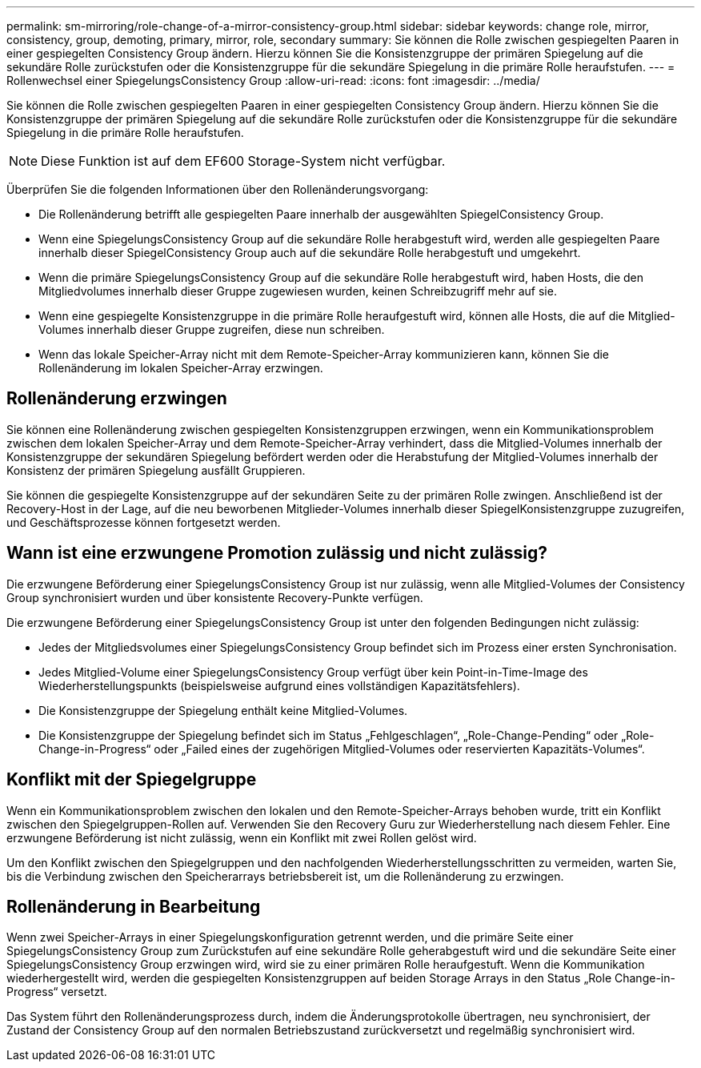 ---
permalink: sm-mirroring/role-change-of-a-mirror-consistency-group.html 
sidebar: sidebar 
keywords: change role, mirror, consistency, group, demoting, primary, mirror, role, secondary 
summary: Sie können die Rolle zwischen gespiegelten Paaren in einer gespiegelten Consistency Group ändern. Hierzu können Sie die Konsistenzgruppe der primären Spiegelung auf die sekundäre Rolle zurückstufen oder die Konsistenzgruppe für die sekundäre Spiegelung in die primäre Rolle heraufstufen. 
---
= Rollenwechsel einer SpiegelungsConsistency Group
:allow-uri-read: 
:icons: font
:imagesdir: ../media/


[role="lead"]
Sie können die Rolle zwischen gespiegelten Paaren in einer gespiegelten Consistency Group ändern. Hierzu können Sie die Konsistenzgruppe der primären Spiegelung auf die sekundäre Rolle zurückstufen oder die Konsistenzgruppe für die sekundäre Spiegelung in die primäre Rolle heraufstufen.

[NOTE]
====
Diese Funktion ist auf dem EF600 Storage-System nicht verfügbar.

====
Überprüfen Sie die folgenden Informationen über den Rollenänderungsvorgang:

* Die Rollenänderung betrifft alle gespiegelten Paare innerhalb der ausgewählten SpiegelConsistency Group.
* Wenn eine SpiegelungsConsistency Group auf die sekundäre Rolle herabgestuft wird, werden alle gespiegelten Paare innerhalb dieser SpiegelConsistency Group auch auf die sekundäre Rolle herabgestuft und umgekehrt.
* Wenn die primäre SpiegelungsConsistency Group auf die sekundäre Rolle herabgestuft wird, haben Hosts, die den Mitgliedvolumes innerhalb dieser Gruppe zugewiesen wurden, keinen Schreibzugriff mehr auf sie.
* Wenn eine gespiegelte Konsistenzgruppe in die primäre Rolle heraufgestuft wird, können alle Hosts, die auf die Mitglied-Volumes innerhalb dieser Gruppe zugreifen, diese nun schreiben.
* Wenn das lokale Speicher-Array nicht mit dem Remote-Speicher-Array kommunizieren kann, können Sie die Rollenänderung im lokalen Speicher-Array erzwingen.




== Rollenänderung erzwingen

Sie können eine Rollenänderung zwischen gespiegelten Konsistenzgruppen erzwingen, wenn ein Kommunikationsproblem zwischen dem lokalen Speicher-Array und dem Remote-Speicher-Array verhindert, dass die Mitglied-Volumes innerhalb der Konsistenzgruppe der sekundären Spiegelung befördert werden oder die Herabstufung der Mitglied-Volumes innerhalb der Konsistenz der primären Spiegelung ausfällt Gruppieren.

Sie können die gespiegelte Konsistenzgruppe auf der sekundären Seite zu der primären Rolle zwingen. Anschließend ist der Recovery-Host in der Lage, auf die neu beworbenen Mitglieder-Volumes innerhalb dieser SpiegelKonsistenzgruppe zuzugreifen, und Geschäftsprozesse können fortgesetzt werden.



== Wann ist eine erzwungene Promotion zulässig und nicht zulässig?

Die erzwungene Beförderung einer SpiegelungsConsistency Group ist nur zulässig, wenn alle Mitglied-Volumes der Consistency Group synchronisiert wurden und über konsistente Recovery-Punkte verfügen.

Die erzwungene Beförderung einer SpiegelungsConsistency Group ist unter den folgenden Bedingungen nicht zulässig:

* Jedes der Mitgliedsvolumes einer SpiegelungsConsistency Group befindet sich im Prozess einer ersten Synchronisation.
* Jedes Mitglied-Volume einer SpiegelungsConsistency Group verfügt über kein Point-in-Time-Image des Wiederherstellungspunkts (beispielsweise aufgrund eines vollständigen Kapazitätsfehlers).
* Die Konsistenzgruppe der Spiegelung enthält keine Mitglied-Volumes.
* Die Konsistenzgruppe der Spiegelung befindet sich im Status „Fehlgeschlagen“, „Role-Change-Pending“ oder „Role-Change-in-Progress“ oder „Failed eines der zugehörigen Mitglied-Volumes oder reservierten Kapazitäts-Volumes“.




== Konflikt mit der Spiegelgruppe

Wenn ein Kommunikationsproblem zwischen den lokalen und den Remote-Speicher-Arrays behoben wurde, tritt ein Konflikt zwischen den Spiegelgruppen-Rollen auf. Verwenden Sie den Recovery Guru zur Wiederherstellung nach diesem Fehler. Eine erzwungene Beförderung ist nicht zulässig, wenn ein Konflikt mit zwei Rollen gelöst wird.

Um den Konflikt zwischen den Spiegelgruppen und den nachfolgenden Wiederherstellungsschritten zu vermeiden, warten Sie, bis die Verbindung zwischen den Speicherarrays betriebsbereit ist, um die Rollenänderung zu erzwingen.



== Rollenänderung in Bearbeitung

Wenn zwei Speicher-Arrays in einer Spiegelungskonfiguration getrennt werden, und die primäre Seite einer SpiegelungsConsistency Group zum Zurückstufen auf eine sekundäre Rolle geherabgestuft wird und die sekundäre Seite einer SpiegelungsConsistency Group erzwingen wird, wird sie zu einer primären Rolle heraufgestuft. Wenn die Kommunikation wiederhergestellt wird, werden die gespiegelten Konsistenzgruppen auf beiden Storage Arrays in den Status „Role Change-in-Progress“ versetzt.

Das System führt den Rollenänderungsprozess durch, indem die Änderungsprotokolle übertragen, neu synchronisiert, der Zustand der Consistency Group auf den normalen Betriebszustand zurückversetzt und regelmäßig synchronisiert wird.

